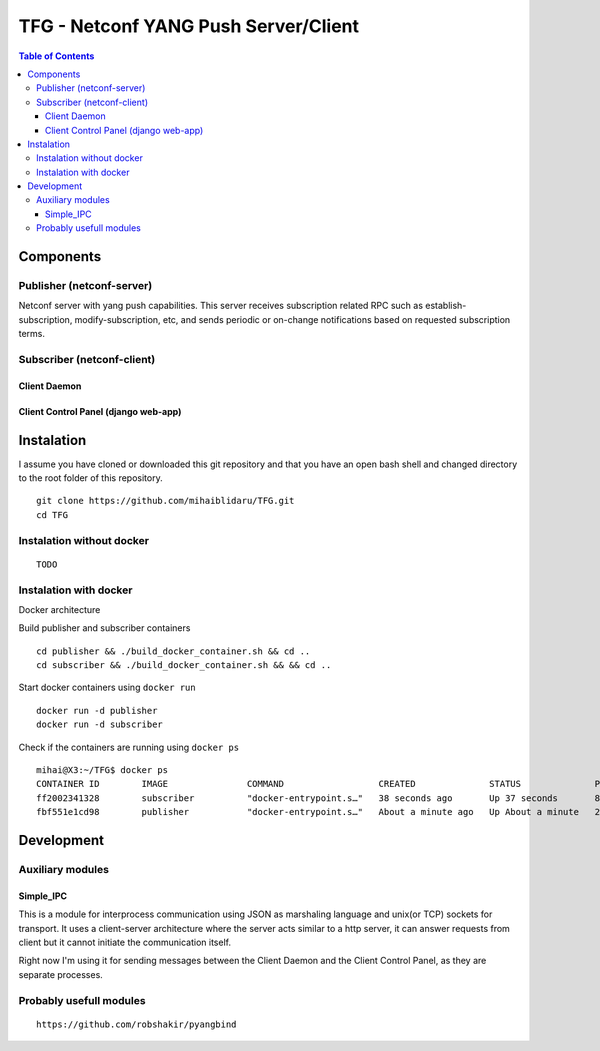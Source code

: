 TFG - Netconf YANG Push Server/Client
#####################################

.. contents:: Table of Contents

Components
**********

Publisher (netconf-server)
==========================
Netconf server with yang push capabilities. This server receives subscription related RPC such as establish-subscription, modify-subscription, etc, and sends periodic or on-change notifications based on requested subscription terms.

Subscriber (netconf-client)
===========================

Client Daemon
-------------

Client Control Panel (django web-app)
-------------------------------------

Instalation
***********

I assume you have cloned or downloaded this git repository and that you
have an open bash shell and changed directory to the root folder of this
repository.

::

   git clone https://github.com/mihaiblidaru/TFG.git
   cd TFG

Instalation without docker
==========================

::

   TODO

Instalation with docker
=======================
Docker architecture

.. image:: https://github.com/mihaiblidaru/TFG-doc/blob/master/graphics/docker.png

Build publisher and subscriber containers

:: 

   cd publisher && ./build_docker_container.sh && cd ..
   cd subscriber && ./build_docker_container.sh && && cd ..

Start docker containers using ``docker run``

::

   docker run -d publisher
   docker run -d subscriber

Check if the containers are running using ``docker ps``

::

   mihai@X3:~/TFG$ docker ps
   CONTAINER ID        IMAGE               COMMAND                  CREATED              STATUS              PORTS                  NAMES
   ff2002341328        subscriber          "docker-entrypoint.s…"   38 seconds ago       Up 37 seconds       8000/tcp, 27017/tcp    quizzical_einstein
   fbf551e1cd98        publisher           "docker-entrypoint.s…"   About a minute ago   Up About a minute   27017/tcp, 55555/tcp   mystifying_jepsen

Development
***************

Auxiliary modules
=======================
Simple_IPC
------------------
This is a module for interprocess communication using JSON as marshaling language and unix(or TCP) sockets for transport. It uses a client-server architecture where the server acts similar to a http server, it can answer requests from client but it cannot initiate the communication itself.

Right now I'm using it for sending messages between the Client Daemon and the Client Control Panel, as they are separate processes.


Probably usefull modules
========================

::

   https://github.com/robshakir/pyangbind

